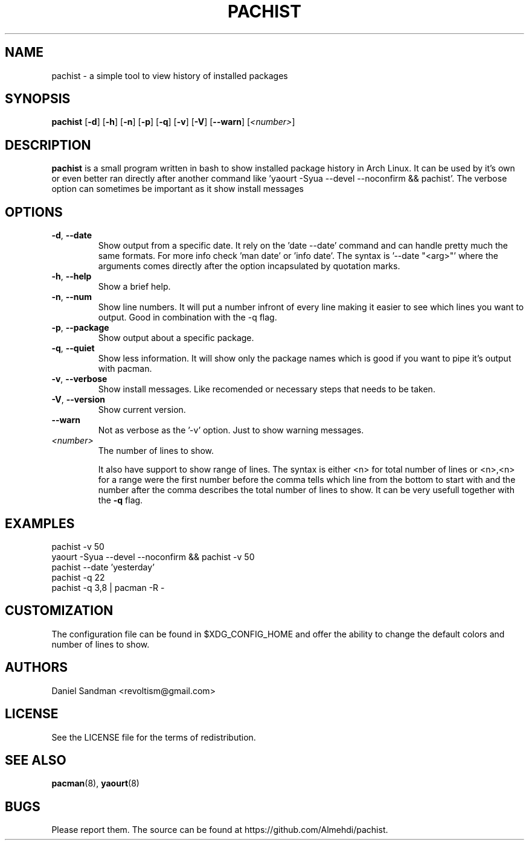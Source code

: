 .TH PACHIST 8 pachist\-0.1.3
.SH NAME
pachist \- a simple tool to view history of installed packages
.SH SYNOPSIS
.B pachist
.RB [ \-d ]
.RB [ \-h ]
.RB [ \-n ]
.RB [ \-p ]
.RB [ \-q ]
.RB [ \-v ]
.RB [ \-V ]
.RB [ \-\-warn ]
.RI [ <number> ]
.SH DESCRIPTION
.B pachist
is a small program written in bash to show installed package history in
Arch Linux. It can be used by it's own or even better ran directly after 
another command like 'yaourt -Syua --devel --noconfirm && pachist'. The 
verbose option can sometimes be important as it show install messages
.SH OPTIONS
.TP
\fB\-d\fR, \fB\-\-date\fR
Show output from a specific date. It rely on the 'date --date' command and can handle
pretty much the same formats. For more info check 'man date' or 'info date'. The syntax
is '--date "<arg>"' where the arguments comes directly after the option incapsulated 
by quotation marks.
.TP
\fB\-h\fR, \fB\-\-help\fR
Show a brief help.
.TP
\fB\-n\fR, \fB\-\-num\fR
Show line numbers. It will put a number infront of every line making it easier
to see which lines you want to output. Good in combination with the -q flag.
.TP
\fB\-p\fR, \fB\-\-package\fR
Show output about a specific package.
.TP
\fB\-q\fR, \fB\-\-quiet\fR
Show less information. It will show only the package names which is good if you
want to pipe it's output with pacman. 
.TP
\fB\-v\fR, \fB\-\-verbose\fR
Show install messages. Like recomended or necessary steps that needs to be taken.
.TP
\fB\-V\fR, \fB\-\-version\fR
Show current version.
.TP
\ \ \ \ \fB\-\-warn\fR
Not as verbose as the '-v' option. Just to show warning messages.
.TP
\fI<number>\fR
The number of lines to show.

It also have support to show range of lines. The syntax is either <n> for total number 
of lines or <n>,<n> for a range were the first number before the comma tells which line
from the bottom to start with and the number after the comma describes the total number
of lines to show. It can be very usefull together with the \fB-q\fR flag.
.SH EXAMPLES
pachist -v 50
.TP
yaourt -Syua --devel --noconfirm && pachist -v 50
.TP
pachist --date 'yesterday' 
.TP
pachist -q 22 
.TP
pachist -q 3,8 | pacman -R -
.SH CUSTOMIZATION
The configuration file can be found in $XDG_CONFIG_HOME and offer the ability to 
change the default colors and number of lines to show.
.SH AUTHORS
Daniel Sandman <revoltism@gmail.com>
.SH LICENSE
See the LICENSE file for the terms of redistribution.
.SH SEE ALSO
.BR pacman (8),
.BR yaourt (8)
.SH BUGS
Please report them. The source can be found at https://github.com/Almehdi/pachist.
